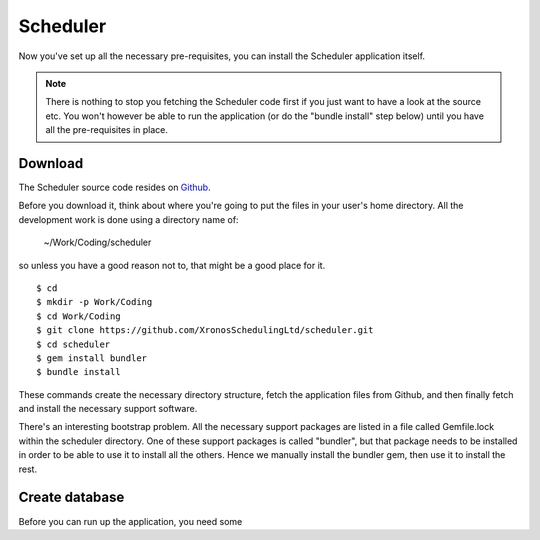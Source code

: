 Scheduler
=========

Now you've set up all the necessary pre-requisites, you can install
the Scheduler application itself.

.. note::

  There is nothing to stop you fetching the Scheduler code first if you
  just want to have a look at the source etc.  You won't however be
  able to run the application (or do the "bundle install" step below)
  until you have all the pre-requisites in place.


Download
--------

The Scheduler source code resides on
`Github <https://github.com/>`_.

Before you download it, think about where you're going to put the files
in your user's home directory.  All the development work is done using
a directory name of:

  ~/Work/Coding/scheduler

so unless you have a good reason not to, that might be a good place
for it.

::

  $ cd
  $ mkdir -p Work/Coding
  $ cd Work/Coding
  $ git clone https://github.com/XronosSchedulingLtd/scheduler.git
  $ cd scheduler
  $ gem install bundler
  $ bundle install

These commands create the necessary directory structure, fetch the
application files from Github, and then finally fetch and install
the necessary support software.

There's an interesting bootstrap problem.  All the necessary support
packages are listed in a file called Gemfile.lock within the scheduler
directory.  One of these support packages is called "bundler", but that
package needs to be installed in order to be able to use it to install
all the others.  Hence we manually install the bundler gem, then use it
to install the rest.


Create database
---------------

Before you can run up the application, you need some





